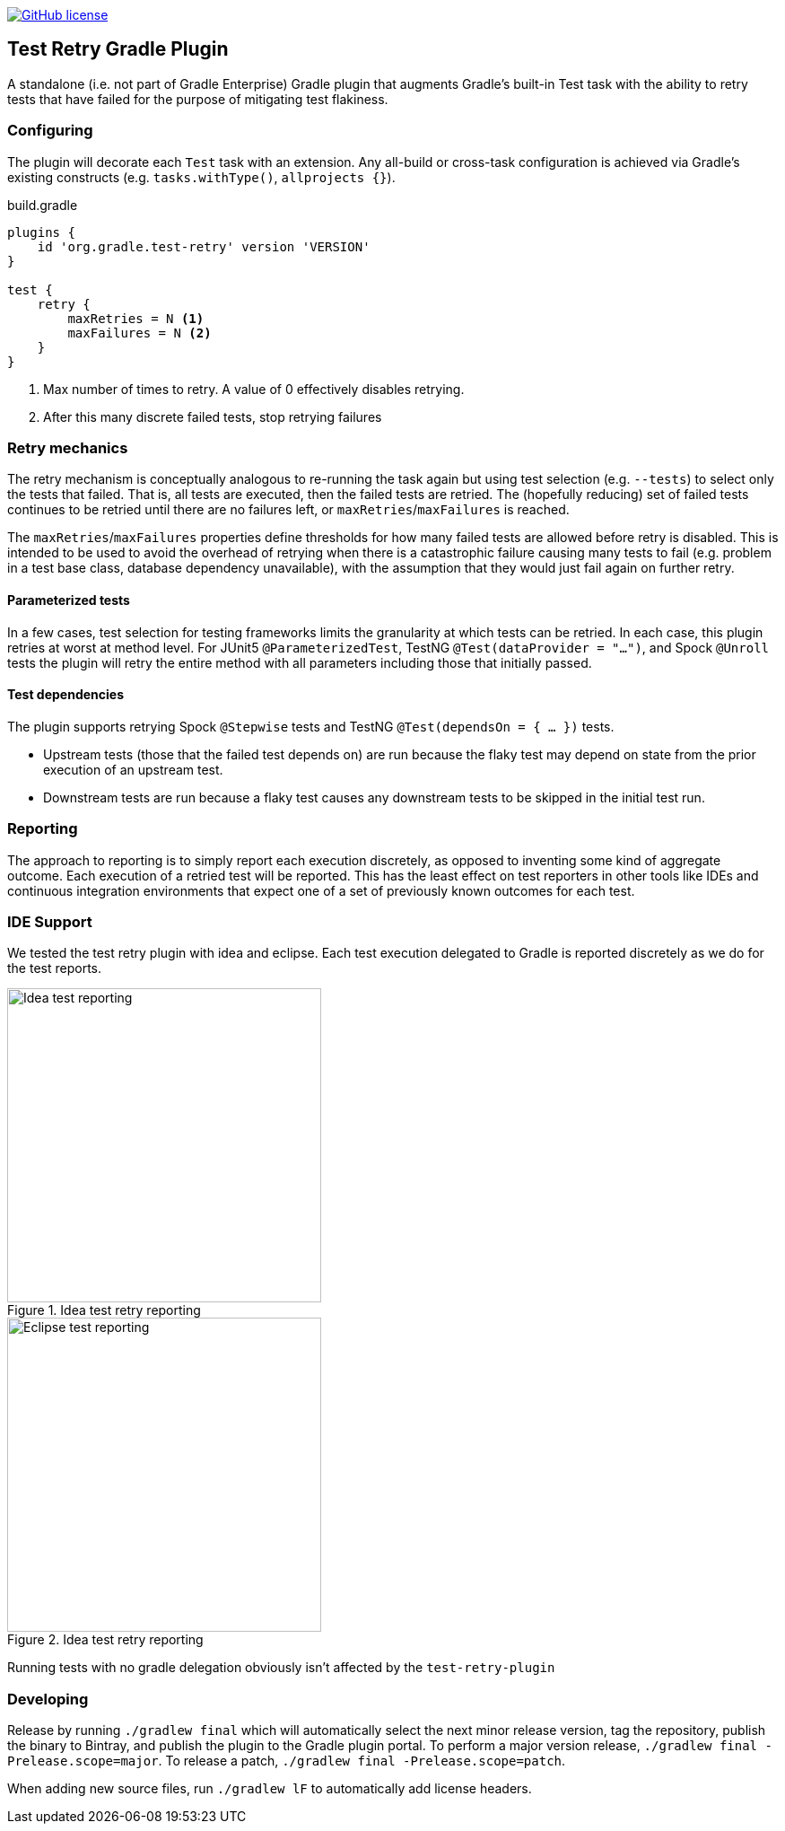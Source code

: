 image:https://img.shields.io/github/license/micrometer-metrics/micrometer["GitHub license",link="https://github.com/gradle/test-retry-gradle-plugin/blob/master/LICENSE"]

== Test Retry Gradle Plugin

A standalone (i.e. not part of Gradle Enterprise) Gradle plugin that augments Gradle’s built-in Test task with the ability to retry tests that have failed for the purpose of mitigating test flakiness.

=== Configuring

The plugin will decorate each `Test` task with an extension. Any all-build or cross-task configuration is achieved via Gradle’s existing constructs (e.g. `tasks.withType()`, `allprojects {}`).

.build.gradle
[source,groovy]
----
plugins {
    id 'org.gradle.test-retry' version 'VERSION'
}

test {
    retry {
        maxRetries = N <1>
        maxFailures = N <2>
    }
}
----
<1> Max number of times to retry. A value of 0 effectively disables retrying.
<2> After this many discrete failed tests, stop retrying failures

=== Retry mechanics

The retry mechanism is conceptually analogous to re-running the task again but using test selection (e.g. `--tests`) to select only the tests that failed. That is, all tests are executed, then the failed tests are retried. The (hopefully reducing) set of failed tests continues to be retried until there are no failures left, or `maxRetries`/`maxFailures` is reached.

The `maxRetries`/`maxFailures` properties define thresholds for how many failed tests are allowed before retry is disabled. This is intended to be used to avoid the overhead of retrying when there is a catastrophic failure causing many tests to fail (e.g. problem in a test base class, database dependency unavailable), with the assumption that they would just fail again on further retry.

==== Parameterized tests

In a few cases, test selection for testing frameworks limits the granularity at which tests can be retried. In each case, this plugin retries at worst at method level. For JUnit5 `@ParameterizedTest`, TestNG `@Test(dataProvider = "...")`, and Spock `@Unroll` tests the plugin will retry the entire method with all parameters including those that initially passed.

==== Test dependencies

The plugin supports retrying Spock `@Stepwise` tests and TestNG `@Test(dependsOn = { … })` tests.

* Upstream tests (those that the failed test depends on) are run because the flaky test may depend on state from the prior execution of an upstream test.
* Downstream tests are run because a flaky test causes any downstream tests to be skipped in the initial test run.

=== Reporting

The approach to reporting is to simply report each execution discretely, as opposed to inventing some kind of aggregate outcome. Each execution of a retried test will be reported. This has the least effect on test reporters in other tools like IDEs and continuous integration environments that expect one of a set of previously known outcomes for each test.

=== IDE Support

We tested the test retry plugin with idea and eclipse. Each test execution delegated to Gradle is reported discretely as we do for the test reports.

:imagesdir: docs/images

image::idea-test-retry-reporting.png[Idea test reporting,350,350, align="center", title=Idea test retry reporting]

image::eclipse-test-retry-reporting.png[Eclipse test reporting,350,350, align="center", title=Idea test retry reporting]

Running tests with no gradle delegation obviously isn't affected by the `test-retry-plugin`

=== Developing

Release by running `./gradlew final` which will automatically select the next minor release version, tag the repository, publish the binary to Bintray, and publish the plugin to the Gradle plugin portal. To perform a major version release, `./gradlew final -Prelease.scope=major`. To release a patch, `./gradlew final -Prelease.scope=patch`.

When adding new source files, run `./gradlew lF` to automatically add license headers.
